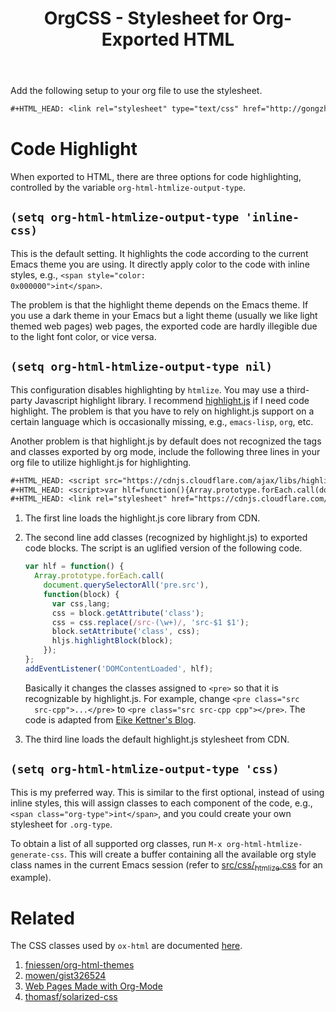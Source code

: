#+TITLE: OrgCSS - Stylesheet for Org-Exported HTML

Add the following setup to your org file to use the stylesheet.

#+BEGIN_SRC org
,#+HTML_HEAD: <link rel="stylesheet" type="text/css" href="http://gongzhitaao.org/orgcss/org.css"/>
#+END_SRC

* Code Highlight

When exported to HTML, there are three options for code highlighting,
controlled by the variable ~org-html-htmlize-output-type~.

** ~(setq org-html-htmlize-output-type 'inline-css)~

This is the default setting.  It highlights the code according to the
current Emacs theme you are using.  It directly apply color to the
code with inline styles, e.g., ~<span style="color:
0x000000">int</span>~.

The problem is that the highlight theme depends on the Emacs theme.
If you use a dark theme in your Emacs but a light theme (usually we
like light themed web pages) web pages, the exported code are hardly
illegible due to the light font color, or vice versa.

** ~(setq org-html-htmlize-output-type nil)~

This configuration disables highlighting by ~htmlize~.  You may use a
third-party Javascript highlight library.  I recommend [[https://highlightjs.org/][highlight.js]] if
I need code highlight.  The problem is that you have to rely on
highlight.js support on a certain language which is occasionally
missing, e.g., ~emacs-lisp~, ~org~, etc.

Another problem is that highlight.js by default does not recognized
the tags and classes exported by org mode, include the following three
lines in your org file to utilize highlight.js for highlighting.

#+BEGIN_SRC org
#+HTML_HEAD: <script src="https://cdnjs.cloudflare.com/ajax/libs/highlight.js/9.10.0/highlight.min.js"></script>
#+HTML_HEAD: <script>var hlf=function(){Array.prototype.forEach.call(document.querySelectorAll("pre.src"),function(t){var e;e=t.getAttribute("class"),e=e.replace(/src-(\w+)/,"src-$1 $1"),t.setAttribute("class",e),hljs.highlightBlock(t)})};addEventListener("DOMContentLoaded",hlf);</script>
#+HTML_HEAD: <link rel="stylesheet" href="https://cdnjs.cloudflare.com/ajax/libs/highlight.js/9.10.0/styles/googlecode.min.css" />
#+END_SRC

1. The first line loads the highlight.js core library from CDN.
2. The second line add classes (recognized by highlight.js) to
   exported code blocks.  The script is an uglified version of the
   following code.

   #+BEGIN_SRC javascript
var hlf = function() {
  Array.prototype.forEach.call(
    document.querySelectorAll('pre.src'),
    function(block) {
      var css,lang;
      css = block.getAttribute('class');
      css = css.replace(/src-(\w+)/, 'src-$1 $1');
      block.setAttribute('class', css);
      hljs.highlightBlock(block);
    });
};
addEventListener('DOMContentLoaded', hlf);
   #+END_SRC

   Basically it changes the classes assigned to ~<pre>~ so that it is
   recognizable by highlight.js.  For example, change ~<pre class="src
   src-cpp">...</pre>~ to ~<pre class="src src-cpp cpp"></pre>~.  The
   code is adapted from [[https://eknet.org/main/highlightjs_and_orgmode.html][Eike Kettner's Blog]].

3. The third line loads the default highlight.js stylesheet from CDN.

** ~(setq org-html-htmlize-output-type 'css)~

This is my preferred way.  This is similar to the first optional,
instead of using inline styles, this will assign classes to each
component of the code, e.g., ~<span class="org-type">int</span>~, and
you could create your own stylesheet for ~.org-type~.

To obtain a list of all supported org classes, run
~M-x org-html-htmlize-generate-css~.  This will create a buffer
containing all the available org style class names in the current
Emacs session (refer to [[file:src/css/_htmlize.css][src/css/_htmlize.css]] for an example).

* Related

The CSS classes used by ~ox-html~ are documented [[http://orgmode.org/manual/CSS-support.html][here]].

1. [[https://github.com/fniessen/org-html-themes][fniessen/org-html-themes]]
2. [[https://gist.github.com/mowen/326524][mowen/gist326524]]
3. [[http://orgmode.org/worg/org-web.html)][Web Pages Made with Org-Mode]]
4. [[https://github.com/thomasf/solarized-css][thomasf/solarized-css]]
